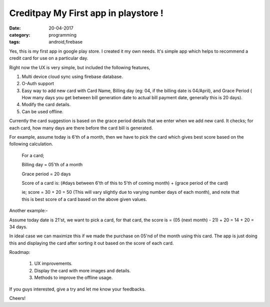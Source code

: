 Creditpay My First app in playstore !
=====================================

:date: 20-04-2017
:category: programming
:tags: android,firebase


Yes, this is my first app in google play store. I created it my own needs.
It's simple app which helps to recommend a credit card for use on a particular day.

Right now the UX is very simple, but included the following features,

1. Multi device cloud sync using firebase database.
2. O-Auth support
3. Easy way to add new card with Card Name, Billing day (eg: 04, if the billing
   date is 04/April), and Grace Period ( How many days you get between bill
   generation date to actual bill payment date, generally this is 20 days).
4. Modify the card details.
5. Can be used offline.


Currently the card suggestion is based on the grace period details that we enter
when we add new card. It checks; for each card, how many days are there before
the card bill is generated.

For example, assume today is 6'th of a month, then we have to pick the card
which gives best score based on the following calculation.

    For a card;

    Billing day = 05'th of a month

    Grace period = 20 days

    Score of a card is: (#days between 6'th of this to 5'th of coming month)
    + (grace period of the card)

    ie; score = 30 + 20 = 50 (This will vary slightly due to varying number days
    of each month), and note that this is best score of a card based on the
    above given values.

Another example:- 

Assume today date is 21'st, we want to pick a card, for that card, the score is
= (05 (next month) - 21) + 20 = 14 + 20 = 34 days.

In ideal case we can maximize this if we made the purchase on 05'nd of the month
using this card. The app is just doing this and displaying the card after
sorting it out based on the score of each card.

.. image:: /images/creditpay.png
        :alt: yard-login-page
        :width: 50%
        :height: 550px
        :align: left

Roadmap:

 1. UX improvements.
 2. Display the card with more images and details.
 3. Methods to improve the offline usage.

If you guys interested, give a try and let me know your feedbacks.

Cheers!
